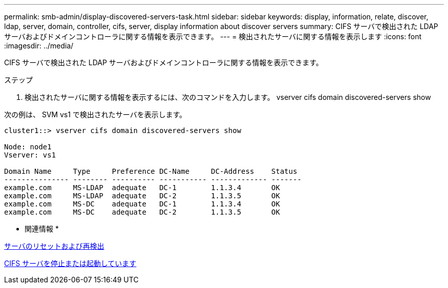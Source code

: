 ---
permalink: smb-admin/display-discovered-servers-task.html 
sidebar: sidebar 
keywords: display, information, relate, discover, ldap, server, domain, controller, cifs, server, display information about discover servers 
summary: CIFS サーバで検出された LDAP サーバおよびドメインコントローラに関する情報を表示できます。 
---
= 検出されたサーバに関する情報を表示します
:icons: font
:imagesdir: ../media/


[role="lead"]
CIFS サーバで検出された LDAP サーバおよびドメインコントローラに関する情報を表示できます。

.ステップ
. 検出されたサーバに関する情報を表示するには、次のコマンドを入力します。 vserver cifs domain discovered-servers show


次の例は、 SVM vs1 で検出されたサーバを表示します。

[listing]
----
cluster1::> vserver cifs domain discovered-servers show

Node: node1
Vserver: vs1

Domain Name     Type     Preference DC-Name     DC-Address    Status
--------------- -------- ---------- ----------- ------------- -------
example.com     MS-LDAP  adequate   DC-1        1.1.3.4       OK
example.com     MS-LDAP  adequate   DC-2        1.1.3.5       OK
example.com     MS-DC    adequate   DC-1        1.1.3.4       OK
example.com     MS-DC    adequate   DC-2        1.1.3.5       OK
----
* 関連情報 *

xref:reset-rediscovering-servers-task.adoc[サーバのリセットおよび再検出]

xref:stop-start-server-task.adoc[CIFS サーバを停止または起動しています]
